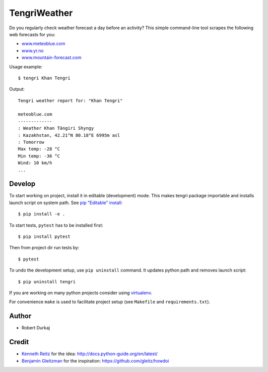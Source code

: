 TengriWeather
=============

Do you regularly check weather forecast a day before an activity? This simple command-line tool scrapes the following web forecasts for you:

- `www.meteoblue.com`_
- `www.yr.no`_
- `www.mountain-forecast.com`_

Usage example::

  $ tengri Khan Tengri

Output::

  Tengri weather report for: "Khan Tengri"

  meteoblue.com
  -------------
  : Weather Khan Tängiri Shyngy
  : Kazakhstan, 42.21°N 80.18°E 6995m asl
  : Tomorrow
  Max temp: -28 °C
  Min temp: -36 °C
  Wind: 10 km/h
  ...


Develop
-------
To start working on project, install it in editable (development) mode. This
makes tengri package importable and installs launch script on system path. See
`pip "Editable" install`_::

  $ pip install -e .

To start tests, ``pytest`` has to be installed first::

  $ pip install pytest

Then from project dir run tests by::

  $ pytest

To undo the development setup, use ``pip uninstall`` command. It updates python path and removes launch script::

  $ pip uninstall tengri

If you are working on many python projects consider using `virtualenv`_.

For convenience ``make`` is used to facilitate project setup (see
``Makefile`` and ``requirements.txt``).


.. Install
.. -------
.. Form PyPI::

..   pip install tengri


Author
------
- Robert Durkaj


Credit
------
- `Kenneth Reitz`_ for the idea: http://docs.python-guide.org/en/latest/ 
- `Benjamin Gleitzman`_ for the inspiration: https://github.com/gleitz/howdoi 

.. _`www.meteoblue.com`: https://www.meteoblue.com/en/weather/forecast/week/khan-t%c3%a4ngiri-shyngy_kazakhstan_1537336
.. _`www.yr.no`: http://www.yr.no/place/Kyrgyzstan/Other/Sheng-li_Feng/?spr=eng
.. _`www.mountain-forecast.com`: http://www.mountain-forecast.com/peaks/Khan-Tengri/forecasts/7010
.. _`pip "Editable" install`: https://pip.pypa.io/en/stable/reference/pip_install/#editable-installs
.. _`virtualenv`: https://virtualenv.pypa.io/
.. _`Kenneth Reitz`: https://www.kennethreitz.org/
.. _`Benjamin Gleitzman`: https://github.com/gleitz
